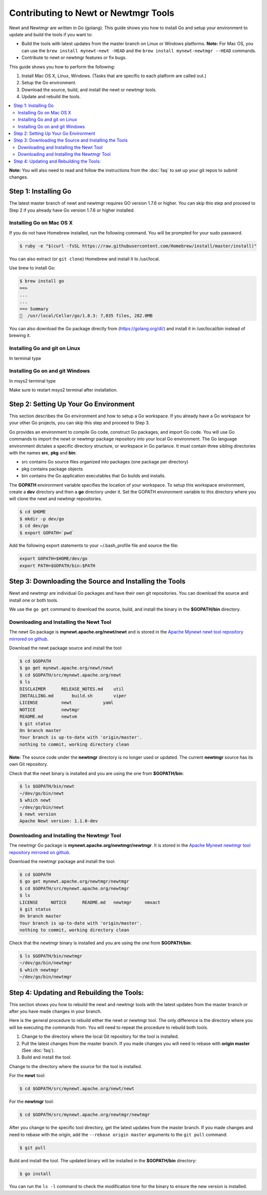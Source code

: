 Contributing to Newt or Newtmgr Tools
-------------------------------------

Newt and Newtmgr are written in Go (golang). This guide shows you how to
install Go and setup your environment to update and build the tools if
you want to:

-  Build the tools with latest updates from the master branch on Linux
   or Windows platforms.
   **Note:** For Mac OS, you can use the
   ``brew install mynewt-newt -HEAD`` and the
   ``brew install mynewt-newtmgr --HEAD`` commands.

-  Contribute to newt or newtmgr features or fix bugs.

This guide shows you how to perform the following:

1. Install Mac OS X, Linux, Windows. (Tasks that are specific to each
   platform are called out.)
2. Setup the Go environment.
3. Download the source, build, and install the newt or newtmgr tools.
4. Update and rebuild the tools.

.. contents::
  :local:
  :depth: 2

**Note:** You will also need to read and follow the instructions from
the :doc:`faq` to set up your git repos to submit changes.

Step 1: Installing Go
~~~~~~~~~~~~~~~~~~~~~

The latest master branch of newt and newtmgr requires GO version 1.7.6
or higher. You can skip this step and proceed to Step 2 if you already
have Go version 1.7.6 or higher installed.

Installing Go on Mac OS X
^^^^^^^^^^^^^^^^^^^^^^^^^

If you do not have Homebrew installed, run the following command. You
will be prompted for your sudo password.

.. code-block:: console

    $ ruby -e "$(curl -fsSL https://raw.githubusercontent.com/Homebrew/install/master/install)"

You can also extract (or ``git clone``) Homebrew and install it to
/usr/local.

Use brew to install Go:

.. code-block:: console

    $ brew install go
    ==>
    ...
    ...
    ==> Summary
    🍺  /usr/local/Cellar/go/1.8.3: 7,035 files, 282.0MB

You can also download the Go package directly from
(https://golang.org/dl/) and install it in /usr/local/bin instead of
brewing it.

Installing Go and git on Linux
^^^^^^^^^^^^^^^^^^^^^^^^^^^^^^

In terminal type

.. code-block:: console
    sudo apt-get install golang git

Installing Go on and git Windows
^^^^^^^^^^^^^^^^^^^^^^^^^^^^^^^^

In msys2 terminal type

.. code-block:: console
    pacman -S mingw-w64-x64_64-go git

Make sure to restart msys2 terminal after installation.

Step 2: Setting Up Your Go Environment
~~~~~~~~~~~~~~~~~~~~~~~~~~~~~~~~~~~~~~~

This section describes the Go environment and how to setup a Go
workspace. If you already have a Go workspace for your other Go
projects, you can skip this step and proceed to Step 3.

Go provides an environment to compile Go code, construct Go packages,
and import Go code. You will use Go commands to import the newt or
newtmgr package repository into your local Go environment. The Go
language environment dictates a specific directory structure, or
workspace in Go parlance. It must contain three sibling directories with
the names **src**, **pkg** and **bin**:

-  src contains Go source files organized into packages (one package per
   directory)
-  pkg contains package objects
-  bin contains the Go application executables that Go builds and
   installs.

The **GOPATH** environment variable specifies the location of your
workspace. To setup this workspace environment, create a **dev**
directory and then a **go** directory under it. Set the GOPATH
environment variable to this directory where you will clone the newt and
newtmgr repositories.

.. code-block:: console

    $ cd $HOME
    $ mkdir -p dev/go
    $ cd dev/go
    $ export GOPATH=`pwd`

Add the following export statements to your ~/.bash_profile file and
source the file:

.. code-block:: sh

    export GOPATH=$HOME/dev/go
    export PATH=$GOPATH/bin:$PATH

Step 3: Downloading the Source and Installing the Tools
~~~~~~~~~~~~~~~~~~~~~~~~~~~~~~~~~~~~~~~~~~~~~~~~~~~~~~~

Newt and newtmgr are individual Go packages and have their own git
repositories. You can download the source and install one or both tools.

We use the ``go get`` command to download the source, build, and install
the binary in the **$GOPATH/bin** directory.

Downloading and Installing the Newt Tool
^^^^^^^^^^^^^^^^^^^^^^^^^^^^^^^^^^^^^^^^^

The newt Go package is **mynewt.apache.org/newt/newt** and is stored in
the `Apache Mynewt newt tool repository mirrored on
github <https://github.com/apache/mynewt-newt>`__.

Download the newt package source and install the tool:

.. code-block:: console

    $ cd $GOPATH
    $ go get mynewt.apache.org/newt/newt
    $ cd $GOPATH/src/mynewt.apache.org/newt
    $ ls
    DISCLAIMER      RELEASE_NOTES.md    util
    INSTALLING.md       build.sh        viper
    LICENSE         newt            yaml
    NOTICE          newtmgr
    README.md       newtvm
    $ git status
    On branch master
    Your branch is up-to-date with 'origin/master'.
    nothing to commit, working directory clean

**Note:** The source code under the **newtmgr** directory is no longer
used or updated. The current **newtmgr** source has its own Git
repository.

Check that the newt binary is installed and you are using the one from
**$GOPATH/bin**:

.. code-block:: console

    $ ls $GOPATH/bin/newt
    ~/dev/go/bin/newt
    $ which newt
    ~/dev/go/bin/newt
    $ newt version
    Apache Newt version: 1.1.0-dev

Downloading and Installing the Newtmgr Tool
^^^^^^^^^^^^^^^^^^^^^^^^^^^^^^^^^^^^^^^^^^^^

The newtmgr Go package is **mynewt.apache.org/newtmgr/newtmgr**. It is
stored in the `Apache Mynewt newtmgr tool repository mirrored on
github <https://github.com/apache/mynewt-newtmgr>`__.

Download the newtmgr package and install the tool:

.. code-block:: console

    $ cd $GOPATH
    $ go get mynewt.apache.org/newtmgr/newtmgr
    $ cd $GOPATH/src/mynewt.apache.org/newtmgr
    $ ls
    LICENSE     NOTICE      README.md   newtmgr     nmxact
    $ git status
    On branch master
    Your branch is up-to-date with 'origin/master'.
    nothing to commit, working directory clean

Check that the newtmgr binary is installed and you are using the one
from **$GOPATH/bin**:

.. code-block:: console

    $ ls $GOPATH/bin/newtmgr
    ~/dev/go/bin/newtmgr
    $ which newtmgr
    ~/dev/go/bin/newtmgr

Step 4: Updating and Rebuilding the Tools:
~~~~~~~~~~~~~~~~~~~~~~~~~~~~~~~~~~~~~~~~~~

This section shows you
how to rebuild the newt and newtmgr tools with the latest updates from
the master branch or after you have made changes in your branch.

Here is the general procedure to rebuild either the newt or newtmgr
tool. The only difference is the directory where you will be executing
the commands from. You will need to repeat the procedure to rebuild both
tools.

1. Change to the directory where the local Git repository for the tool
   is installed.
2. Pull the latest changes from the master branch. If you made changes
   you will need to rebase with **origin master** (See
   :doc:`faq`).
3. Build and install the tool.

Change to the directory where the source for the tool is installed.

For the **newt** tool:

.. code-block:: console

    $ cd $GOPATH/src/mynewt.apache.org/newt/newt

For the **newtmgr** tool:

.. code-block:: console

    $ cd $GOPATH/src/mynewt.apache.org/newtmgr/newtmgr

After you change to the specific tool directory, get the latest updates
from the master branch. If you made changes and need to rebase with the
origin, add the ``--rebase origin master`` arguments to the ``git pull``
command:

.. code-block:: console

    $ git pull

Build and install the tool. The updated binary will be installed in the
**$GOPATH/bin** directory:

.. code-block:: console

    $ go install

You can run the ``ls -l`` command to check the modification time for the
binary to ensure the new version is installed.
